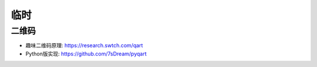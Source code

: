 临时
####

二维码
======

* 趣味二维码原理: https://research.swtch.com/qart
* Python版实现: https://github.com/7sDream/pyqart






